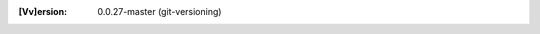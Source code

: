 
.. Id: git-versioning/0.0.27-master test/example/rst_field_version.rst

:[Vv]ersion: 0.0.27-master (git-versioning)

